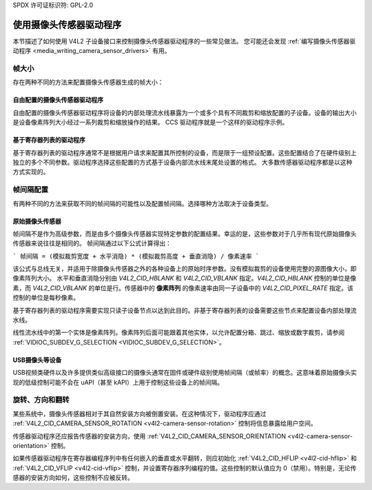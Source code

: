 SPDX 许可证标识符: GPL-2.0

.. _使用摄像头传感器驱动程序:

使用摄像头传感器驱动程序
============================

本节描述了如何使用 V4L2 子设备接口来控制摄像头传感器驱动程序的一些常见做法。
您可能还会发现 :ref:`编写摄像头传感器驱动程序 <media_writing_camera_sensor_drivers>` 有用。

帧大小
--------

存在两种不同的方法来配置摄像头传感器生成的帧大小：

自由配置的摄像头传感器驱动程序
~~~~~~~~~~~~~~~~~~~~~~~~~~~~~~~~~~~~~~~~~

自由配置的摄像头传感器驱动程序将设备的内部处理流水线暴露为一个或多个具有不同裁剪和缩放配置的子设备。设备的输出大小是设备像素阵列大小经过一系列裁剪和缩放操作的结果。
CCS 驱动程序就是一个这样的驱动程序示例。

基于寄存器列表的驱动程序
~~~~~~~~~~~~~~~~~~~~~~~~~~~

基于寄存器列表的驱动程序通常不是根据用户请求来配置其所控制的设备，而是限于一组预设配置。这些配置结合了在硬件级别上独立的多个不同参数。驱动程序选择这些配置的方式基于设备内部流水线末尾处设置的格式。
大多数传感器驱动程序都是以这种方式实现的。

帧间隔配置
-------------

有两种不同的方法来获取不同的帧间隔的可能性以及配置帧间隔。选择哪种方法取决于设备类型。

原始摄像头传感器
~~~~~~~~~~~~~~~~~~

帧间隔不是作为高级参数，而是由多个摄像头传感器实现特定参数的配置结果。幸运的是，这些参数对于几乎所有现代原始摄像头传感器来说往往是相同的。
帧间隔通过以下公式计算得出：

```
帧间隔 = (模拟裁剪宽度 + 水平消隐) * (模拟裁剪高度 + 垂直消隐) / 像素速率
```

该公式与总线无关，并适用于除摄像头传感器之外的各种设备上的原始时序参数。没有模拟裁剪的设备使用完整的源图像大小，即像素阵列大小。
水平和垂直消隐分别由 `V4L2_CID_HBLANK` 和 `V4L2_CID_VBLANK` 指定。`V4L2_CID_HBLANK` 控制的单位是像素，而 `V4L2_CID_VBLANK` 的单位是行。传感器中的 **像素阵列** 的像素速率由同一子设备中的 `V4L2_CID_PIXEL_RATE` 指定。该控制的单位是每秒像素。

基于寄存器列表的驱动程序需要实现只读子设备节点以达到此目的。非基于寄存器列表的设备需要这些节点来配置设备内部处理流水线。

线性流水线中的第一个实体是像素阵列。像素阵列后面可能跟着其他实体，以允许配置分箱、跳过、缩放或数字裁剪，请参阅 :ref:`VIDIOC_SUBDEV_G_SELECTION <VIDIOC_SUBDEV_G_SELECTION>`。

USB摄像头等设备
~~~~~~~~~~~~~~~~~~~~~~~~

USB视频类硬件以及许多提供类似高级接口的摄像头通常在固件或硬件级别使用帧间隔（或帧率）的概念。这意味着原始摄像头实现的低级控制可能不会在 uAPI（甚至 kAPI）上用于控制这些设备上的帧间隔。

旋转、方向和翻转
----------------------------------

某些系统中，摄像头传感器相对于其自然安装方向被倒置安装。在这种情况下，驱动程序应通过 :ref:`V4L2_CID_CAMERA_SENSOR_ROTATION <v4l2-camera-sensor-rotation>` 控制将信息暴露给用户空间。

传感器驱动程序还应报告传感器的安装方向，使用 :ref:`V4L2_CID_CAMERA_SENSOR_ORIENTATION <v4l2-camera-sensor-orientation>` 控制。

如果传感器驱动程序在寄存器编程序列中有任何嵌入的垂直或水平翻转，则应初始化 :ref:`V4L2_CID_HFLIP <v4l2-cid-hflip>` 和 :ref:`V4L2_CID_VFLIP <v4l2-cid-vflip>` 控制，并设置寄存器序列编程的值。这些控制的默认值应为 0（禁用）。特别是，无论传感器的安装方向如何，这些控制不应被反转。
